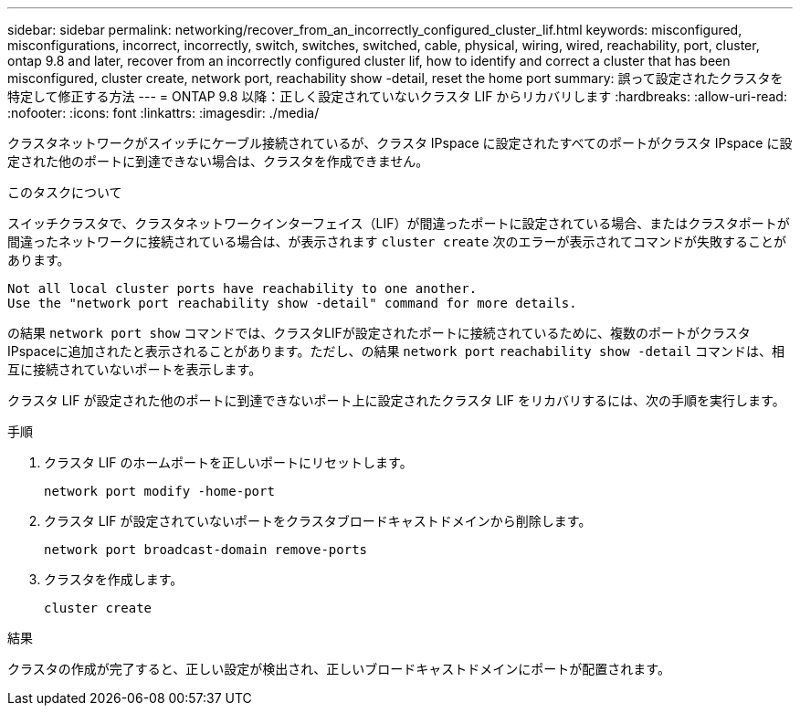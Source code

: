 ---
sidebar: sidebar 
permalink: networking/recover_from_an_incorrectly_configured_cluster_lif.html 
keywords: misconfigured, misconfigurations, incorrect, incorrectly, switch, switches, switched, cable, physical, wiring, wired, reachability, port, cluster, ontap 9.8 and later, recover from an incorrectly configured cluster lif, how to identify and correct a cluster that has been misconfigured, cluster create, network port, reachability show -detail, reset the home port 
summary: 誤って設定されたクラスタを特定して修正する方法 
---
= ONTAP 9.8 以降：正しく設定されていないクラスタ LIF からリカバリします
:hardbreaks:
:allow-uri-read: 
:nofooter: 
:icons: font
:linkattrs: 
:imagesdir: ./media/


[role="lead"]
クラスタネットワークがスイッチにケーブル接続されているが、クラスタ IPspace に設定されたすべてのポートがクラスタ IPspace に設定された他のポートに到達できない場合は、クラスタを作成できません。

.このタスクについて
スイッチクラスタで、クラスタネットワークインターフェイス（LIF）が間違ったポートに設定されている場合、またはクラスタポートが間違ったネットワークに接続されている場合は、が表示されます `cluster create` 次のエラーが表示されてコマンドが失敗することがあります。

....
Not all local cluster ports have reachability to one another.
Use the "network port reachability show -detail" command for more details.
....
の結果 `network port show` コマンドでは、クラスタLIFが設定されたポートに接続されているために、複数のポートがクラスタIPspaceに追加されたと表示されることがあります。ただし、の結果 `network port` `reachability show -detail` コマンドは、相互に接続されていないポートを表示します。

クラスタ LIF が設定された他のポートに到達できないポート上に設定されたクラスタ LIF をリカバリするには、次の手順を実行します。

.手順
. クラスタ LIF のホームポートを正しいポートにリセットします。
+
....
network port modify -home-port
....
. クラスタ LIF が設定されていないポートをクラスタブロードキャストドメインから削除します。
+
....
network port broadcast-domain remove-ports
....
. クラスタを作成します。
+
....
cluster create
....


.結果
クラスタの作成が完了すると、正しい設定が検出され、正しいブロードキャストドメインにポートが配置されます。
